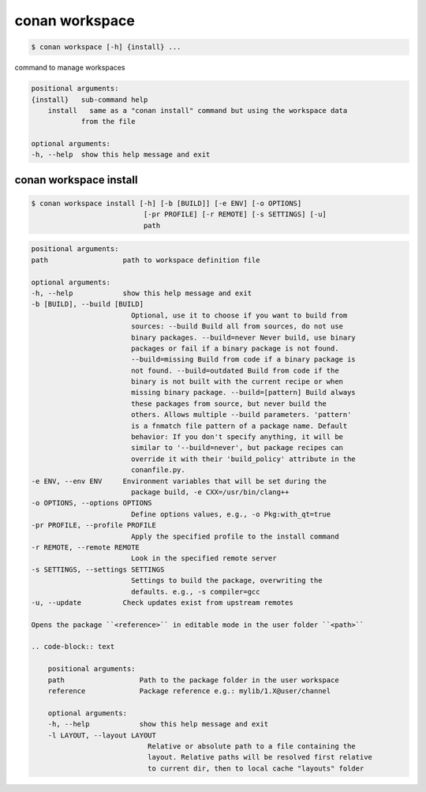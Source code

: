 
.. _conan_workspace:

conan workspace
===============

.. code-block:: bash

    $ conan workspace [-h] {install} ...

command to manage workspaces

.. code-block:: text

    positional arguments:
    {install}   sub-command help
        install   same as a "conan install" command but using the workspace data
                from the file

    optional arguments:
    -h, --help  show this help message and exit


.. _conan_workspace_install:

conan workspace install
-----------------------

.. code-block:: bash

    $ conan workspace install [-h] [-b [BUILD]] [-e ENV] [-o OPTIONS]
                               [-pr PROFILE] [-r REMOTE] [-s SETTINGS] [-u]
                               path

.. code-block:: text

    positional arguments:
    path                  path to workspace definition file

    optional arguments:
    -h, --help            show this help message and exit
    -b [BUILD], --build [BUILD]
                            Optional, use it to choose if you want to build from
                            sources: --build Build all from sources, do not use
                            binary packages. --build=never Never build, use binary
                            packages or fail if a binary package is not found.
                            --build=missing Build from code if a binary package is
                            not found. --build=outdated Build from code if the
                            binary is not built with the current recipe or when
                            missing binary package. --build=[pattern] Build always
                            these packages from source, but never build the
                            others. Allows multiple --build parameters. 'pattern'
                            is a fnmatch file pattern of a package name. Default
                            behavior: If you don't specify anything, it will be
                            similar to '--build=never', but package recipes can
                            override it with their 'build_policy' attribute in the
                            conanfile.py.
    -e ENV, --env ENV     Environment variables that will be set during the
                            package build, -e CXX=/usr/bin/clang++
    -o OPTIONS, --options OPTIONS
                            Define options values, e.g., -o Pkg:with_qt=true
    -pr PROFILE, --profile PROFILE
                            Apply the specified profile to the install command
    -r REMOTE, --remote REMOTE
                            Look in the specified remote server
    -s SETTINGS, --settings SETTINGS
                            Settings to build the package, overwriting the
                            defaults. e.g., -s compiler=gcc
    -u, --update          Check updates exist from upstream remotes

    Opens the package ``<reference>`` in editable mode in the user folder ``<path>``

    .. code-block:: text

        positional arguments:
        path                  Path to the package folder in the user workspace
        reference             Package reference e.g.: mylib/1.X@user/channel

        optional arguments:
        -h, --help            show this help message and exit
        -l LAYOUT, --layout LAYOUT
                                Relative or absolute path to a file containing the
                                layout. Relative paths will be resolved first relative
                                to current dir, then to local cache "layouts" folder
